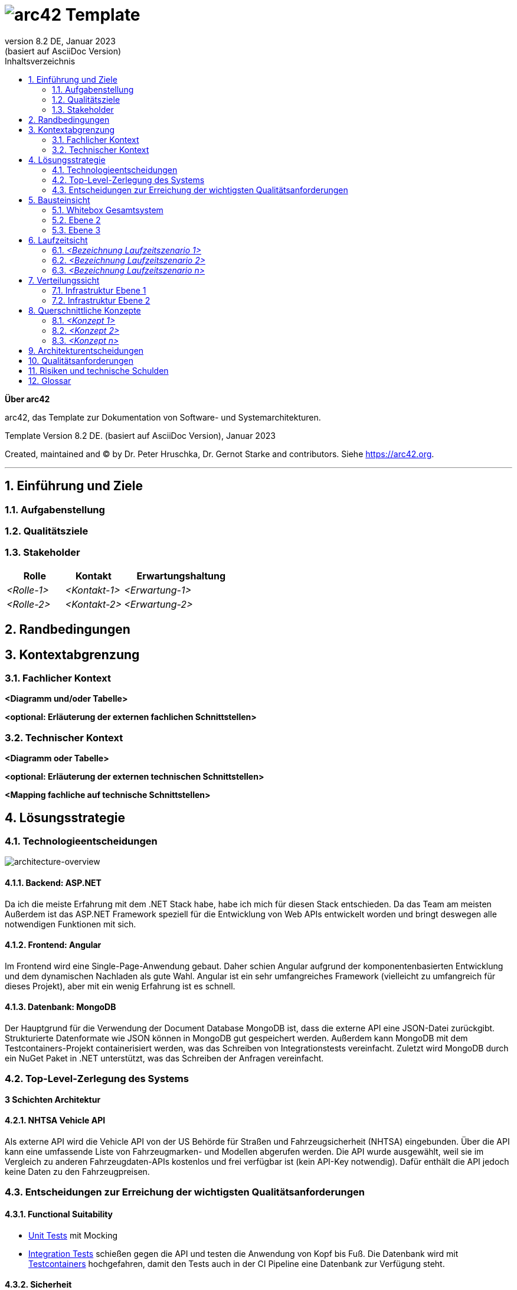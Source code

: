 // header file for arc42-template,
// including all help texts
//
// ====================================


// configure DE settings for asciidoc
// asciidoc settings for DE (German)
// ==================================
// toc-title definition MUST follow document title without blank line!
:toc-title: Inhaltsverzeichnis

// enable table-of-contents
:toc:

:caution-caption: Achtung
:important-caption: Wichtig
:note-caption: Hinweis
:tip-caption: Tip
:warning-caption: Warnung

:appendix-caption: Anhang
:example-caption: Beispiel
:figure-caption: Abbildung
:table-caption: Tabelle

// where are images located?
:imagesdir: ./documentation/images

= image:arc42-logo.png[arc42] Template
:revnumber: 8.2 DE
:revdate: Januar 2023
:revremark: (basiert auf AsciiDoc Version)
// toc-title definition MUST follow document title without blank line!
:toc-title: Inhaltsverzeichnis

//additional style for arc42 help callouts
++++
<style>
.arc42help {font-size:small; width: 14px; height: 16px; overflow: hidden; position: absolute; right: 0; padding: 2px 0 3px 2px;}
.arc42help::before {content: "?";}
.arc42help:hover {width:auto; height: auto; z-index: 100; padding: 10px;}
.arc42help:hover::before {content: "";}
@media print {
	.arc42help {display:none;}
}
</style>
++++


:homepage: https://arc42.org

:keywords: software-architecture, documentation, template, arc42

:numbered!:

**Über arc42**

[role="lead"]
arc42, das Template zur Dokumentation von Software- und Systemarchitekturen.

Template Version {revnumber}. {revremark}, {revdate}

Created, maintained and (C) by Dr. Peter Hruschka, Dr. Gernot Starke and contributors.
Siehe https://arc42.org.


// horizontal line
***




// numbering from here on
:numbered:

<<<<
// 1. Anforderungen und Ziele

[[section-introduction-and-goals]]
==	Einführung und Ziele



=== Aufgabenstellung



=== Qualitätsziele



=== Stakeholder



[cols="1,1,2" options="header"]
|===
|Rolle |Kontakt |Erwartungshaltung
| _<Rolle-1>_ | _<Kontakt-1>_ | _<Erwartung-1>_
| _<Rolle-2>_ | _<Kontakt-2>_ | _<Erwartung-2>_
|===

<<<<
// 2. Randbedingungen

[[section-architecture-constraints]]
== Randbedingungen



<<<<
// 3. Kontextabgrenzung

[[section-system-scope-and-context]]
== Kontextabgrenzung



=== Fachlicher Kontext



**<Diagramm und/oder Tabelle>**

**<optional: Erläuterung der externen fachlichen Schnittstellen>**

=== Technischer Kontext



**<Diagramm oder Tabelle>**

**<optional: Erläuterung der externen technischen Schnittstellen>**

**<Mapping fachliche auf technische Schnittstellen>**

<<<<
// 4. Lösungsstrategie

[[section-solution-strategy]]
== Lösungsstrategie


=== Technologieentscheidungen
image:drawio-architecture-overview.png[architecture-overview]

==== Backend: ASP.NET
Da ich die meiste Erfahrung mit dem .NET Stack habe, habe ich mich für diesen Stack entschieden.
Da das Team am meisten
Außerdem ist das ASP.NET Framework speziell für die Entwicklung von Web APIs entwickelt worden und bringt deswegen alle notwendigen Funktionen mit sich.

==== Frontend: Angular
Im Frontend wird eine Single-Page-Anwendung gebaut.
Daher schien Angular aufgrund der komponentenbasierten Entwicklung und dem dynamischen Nachladen als gute Wahl.
Angular ist ein sehr umfangreiches Framework (vielleicht zu umfangreich für dieses Projekt), aber mit ein wenig Erfahrung ist es schnell.

==== Datenbank: MongoDB
Der Hauptgrund für die Verwendung der Document Database MongoDB ist, dass die externe API eine JSON-Datei zurückgibt.
Strukturierte Datenformate wie JSON können in MongoDB gut gespeichert werden.
Außerdem kann MongoDB mit dem Testcontainers-Projekt containerisiert werden, was das Schreiben von Integrationstests vereinfacht.
Zuletzt wird MongoDB durch ein NuGet Paket in .NET unterstützt, was das Schreiben der Anfragen vereinfacht.


=== Top-Level-Zerlegung des Systems

**3 Schichten Architektur**

==== NHTSA Vehicle API
Als externe API wird die Vehicle API von der US Behörde für Straßen und Fahrzeugsicherheit (NHTSA) eingebunden.
Über die API kann eine umfassende Liste von Fahrzeugmarken- und Modellen abgerufen werden.
Die API wurde ausgewählt, weil sie im Vergleich zu anderen Fahrzeugdaten-APIs kostenlos und frei verfügbar ist (kein API-Key notwendig).
Dafür enthält die API jedoch keine Daten zu den Fahrzeugpreisen.



=== Entscheidungen zur Erreichung der wichtigsten Qualitätsanforderungen

==== Functional Suitability
- link:https://github.com/studgantfe7623/CarCore/blob/main/app/Carcore.Test/UnitTest.cs[Unit Tests] mit Mocking
- link:https://github.com/studgantfe7623/CarCore/blob/main/app/Carcore.Test/IntegrationsTestAPI.cs[Integration Tests] schießen gegen die API und testen die Anwendung von Kopf bis Fuß.
Die Datenbank wird mit link:https://dotnet.testcontainers.org/[Testcontainers] hochgefahren, damit den Tests auch in der CI Pipeline eine Datenbank zur Verfügung steht.


==== Sicherheit
- Dependabot: hält Packages aktuell um Sicherheitslücken zu vermeiden.
Es werden automatisch Emails verschickt, wenn Pakete Sicherheitslücken aufweisen.
Die Pakete müssen dann manuell aktualisiert werden.
- link:https://github.com/studgantfe7623/CarCore/blob/main/.github/workflows/owasp-zap.yml[OWASP ZAP] scannt die API auf Security Vulnerabilities mittels der Swagger Openapi Definition.
Der Scan ist als GitHub Action umgesetzt und wird bei jedem Check-In durchgeführt.
Ergebnis: 99 Bestanden, 2 Warnings.
Für detailliertere Informationen siehe link:https://github.com/studgantfe7623/CarCore/blob/main/documentation/appendix/zap-scan-report.md[Report].


==== Benutzeroberfläche
- link:https://github.com/studgantfe7623/CarCore/blob/main/frontend/cypress/e2e/spec.cy.ts[Cypress]:
E2E Tests in Angular (Acceptance Test-driven Development)


==== Maintainability
- link:https://github.com/studgantfe7623/CarCore/blob/main/.github/workflows/sonarcloud.yml[Build Pipeline]  via GitHub Actions baut die Anwendung bei jedem Git Check-In. Falls der Build-Vorgang fehschlägt, zeugt das die Pipeline an.

==== Statische Codeanalyse
- link:https://sonarcloud.io/project/overview?id=studgantfe7623_CarCore[Sonarcloud]: Statische Codeanalyse +
Übersicht über die SonarCloud Ergebnisse:
// Zero Validations Policy wird eingehalten
image:sonarcloud.png[arc42]
- https://github.com/coverlet-coverage/coverlet[Coverlet] erstellt Test Coverage Datei innerhalb der Build-Pipeline.
Test Coverage Datei wird in Sonarcloud hochgeladen.


==== Infrastruktur (Docker)
Das Dockerfile wurde auf Security Risiken untersucht

- link:https://github.com/hadolint/hadolint[hadolint]
- link:https://github.com/projectatomic/dockerfile_lint[dockerfile-lint]: Das Dockerfile wurde auf die
link:basic_rules.yaml[basic_rules], link:recommended_label_rules.yaml[recommended_label_rules] und link:https://github.com/projectatomic/dockerfile_lint/blob/master/sample_rules/security_rules.yaml[security_rules] aus dem offiziellen dockerfile_lint Repository geprüft.
Anhand der Empfehlungen wurden Labels ergänzt.
// und es wurde sichergestellt, dass der Container nicht als Root User ausgeführt wird.


==== Performance
Um das Qualitätskriterium Performance zu testen wurde das Performance Testing Tool K6 verwendet.
Das Performance Testing beschränkt sich auf die HTTP-GET Methoden, da für die HTTP-POST Methoden eine Payload hätte generiert werden müssen.
Für einen ersten Test der Performance erschien dieser Mehraufwand nicht gerechtfertigt.
Um die Performance des Systems zu bestimmen, wurden Lasttests, Stresstests und Spike-Tests durchgeführt.

Lasttest::
Mit den Lasttests wurde versucht,  die aktuelle Performance des Systems in Bezug auf die Anzahl der gleichzeitigen Benutzer oder Anfragen pro Sekunde zu bewerten.
image:last-test.png[Kategorien von Qualitätsanforderungen]
Die Abbildung zeigt wie der Lasttest für die Anfwendung aufgebaut ist.
Die Anfragelast wird langsam auf 100 Benutzeranfragen pro Sekunde gesteigert.
Dieser Wert wird dann für 10 Minuten gehalten und anschließend wieder reduziert.

Ergebnis:::
- Das System beantwortet Anfragen in weniger als 4 Sekunden für das 90%-Perzentil bei 100 Anfragen/Sekunde.

Stresstest::
Stresstests wurden eingesetzt um die Grenzen des Systems zu ermitteln.
Ziel war es, die Stabilität und Zuverlässigkeit des Systems unter extremen Bedingungen zu überprüfen.
image:stress-test.png[Kategorien von Qualitätsanforderungen]
Im durchgeführten Stresstest wird die Anzahl der Anfragen pro Sekunde bis zur Belastungsgrenze und darüber hinaus gesteigert.
Im Detail wird der Maximalwert von 400 Nutzeranfragen pro Sekunde nach 28 Minuten erreicht.
Danach wird die Anforderungslast langsam reduziert, um zu sehen, ob sich das System erholt.

Ergebnisse:::
- Bei 300 gleichzeitigen Anfragen kommt es vereinzelt zu Fehlern (Zeitüberschreitungen).
- Je näher man an die 400 gleichzeitigen Benutzer kommt, desto wahrscheinlicher wird eine Zeitüberschreitung.
- Das System erholt sich wieder, wenn die Anforderungslast abnimmt.
- Die Belastungsgrenze des Systems liegt bei ca. 300 gleichzeitigen Benutzern.
- Während des Lasttests wurden insgesamt 52920 erfolgreiche und 35 fehlgeschlagene Anfragen ausgeführt.

Spike Test::
Der Spike-Test ist eine Variante des Stresstests, bei dem die Belastung nicht schrittweise erhöht wird, sondern in einem sehr kurzen Zeitfenster Spitzenwerte erreicht werden.
Stresstests wurden durchgeführt, um festzustellen, wie sich das System bei einem plötzlichen Anstieg der Anfragelast verhält.
image:spike-test.png[Kategorien von Qualitätsanforderungen]

Ergebnis:::
-  Das System reagierte schlecht.
Es produzierte Fehler während des Anfrage-Spikes, konnte sich aber erholen, nachdem der Spike nachgelassen hatte.

Threats to Validity::
Die Ergebnisse sind mit Vorsicht zu genießen, da die Lasttests in diesem Fall die Leistung des lokalen Rechners und nicht die der Anwendung testen.
Wie in der folgenden Abbildung zu sehen ist, war die CPU-Auslastung auf dem lokalen Rechner ab 100 Anfragen pro Sekunde fast immer bei 100 %.
image:cpu-load.png[cpu-load]

<<<<
// 5. Bausteinsicht

[[section-building-block-view]]
== Bausteinsicht



=== Whitebox Gesamtsystem



_**<Übersichtsdiagramm>**_

*Übersichtsdiagramm*

Übersichtsdiagramm::

Begründung:: _<Erläuternder Text>_

Enthaltene Bausteine:: _<Beschreibung der enthaltenen Bausteine (Blackboxen)>_

Wichtige Schnittstellen:: _<Beschreibung wichtiger Schnittstellen>_



==== <Name Blackbox 1>



_<Zweck/Verantwortung>_

_<Schnittstelle(n)>_

_<(Optional) Qualitäts-/Leistungsmerkmale>_

_<(Optional) Ablageort/Datei(en)>_

_<(Optional) Erfüllte Anforderungen>_

_<(optional) Offene Punkte/Probleme/Risiken>_

==== <Name Blackbox 2>

_<Blackbox-Template>_

==== <Name Blackbox n>

_<Blackbox-Template>_


==== <Name Schnittstelle 1>

...

==== <Name Schnittstelle m>

=== Ebene 2



==== Whitebox _<Baustein 1>_



_<Whitebox-Template>_

==== Whitebox _<Baustein 2>_

_<Whitebox-Template>_

...

==== Whitebox _<Baustein m>_

_<Whitebox-Template>_

=== Ebene 3



==== Whitebox <_Baustein x.1_>



_<Whitebox-Template>_

==== Whitebox <_Baustein x.2_>

_<Whitebox-Template>_

==== Whitebox <_Baustein y.1_>

_<Whitebox-Template>_

<<<<
// 6. Laufzeitsicht

[[section-runtime-view]]
== Laufzeitsicht



=== _<Bezeichnung Laufzeitszenario 1>_

*  <hier Laufzeitdiagramm oder Ablaufbeschreibung einfügen>
*  <hier Besonderheiten bei dem Zusammenspiel der Bausteine in diesem Szenario erläutern>

=== _<Bezeichnung Laufzeitszenario 2>_

...

=== _<Bezeichnung Laufzeitszenario n>_

...

<<<<
// 7. Verteilungssicht

[[section-deployment-view]]
== Verteilungssicht



=== Infrastruktur Ebene 1



_**<Übersichtsdiagramm>**_

Begründung:: _<Erläuternder Text>_

Qualitäts- und/oder Leistungsmerkmale:: _<Erläuternder Text>_

Zuordnung von Bausteinen zu Infrastruktur:: _<Beschreibung der Zuordnung>_

=== Infrastruktur Ebene 2



==== _<Infrastrukturelement 1>_

_<Diagramm + Erläuterungen>_

==== _<Infrastrukturelement 2>_

_<Diagramm + Erläuterungen>_

...

==== _<Infrastrukturelement n>_

_<Diagramm + Erläuterungen>_

<<<<
// 8. Querschnittliche Konzepte

[[section-concepts]]
== Querschnittliche Konzepte



=== _<Konzept 1>_

_<Erklärung>_

=== _<Konzept 2>_

_<Erklärung>_

...

=== _<Konzept n>_

_<Erklärung>_

<<<<
// 9. Entscheidungen

[[section-design-decisions]]
== Architekturentscheidungen


|=====
|Titel |Status |Context |Entscheidung |Konsequenzen
|.NET Core als Architektur Framework |Akzeptiert |Als Framework haben wir uns für .NET Core entschieden. Als Alternativen Standen noch Java und TypeScript zur Verfügung. |Ich habe mich für .NET entschieden, weil ich mich nur damit auskenne. |Ich befinde mich im .NET Stack und nutze die dafür vorgesehen Tools. (Beispielsweise MS Test als Testing Framework → diese "Unter"-Entscheidung muss dann nicht mehr dokumentiert werden, weil es der "Go-to" in der .NET Umgebung ist)
|MSTest als Unit Testing Framework |Akzeptiert |Als bekannte Unit Testing Frameworks gibt es in .NET NUnit, xUnit.net und MSTest. Die Frameworks unterscheiden sich in ihrer Funktionalität nur gering. |Da ich schon in der Arbeit mit MSTest gearbeitet habe und ich mich daher damit am besten aus kenne, wurde sich für MSTest als Unit Testing Framework entschieden. |Die Code-Annotationen unterscheiden sich
|=====

<<<<
// 10. Qualitätsanforderungen

[[section-quality-scenarios]]
== Qualitätsanforderungen

// Funktions- und Unit Tests
Functional Suitability::
- Die Anwendung kann Daten in eine externe Datenbank schreiben und die Daten erfolgreich daraus lesen.
// Testcontainers
- Die Anwendung kann eine API aufrufen und die erwarteten Antworten empfangen.
// Testcontainers


// Lasttests
Performance::
- Die erwartete Benutzerlast sind 100 gleichzeitige Benutzeranfragen.
- Die durchschnittliche Reaktionszeit der Anwendung bei der definierten Benutzerlast liegt unter 1 Sekunde.
- Die Anwendung ist in der Lage, 100 gleichzeitige Benutzeranfragen pro Sekunde zu verarbeiten, ohne dass die Antwortzeiten signifikant steigen.


Maintainability::
- Quellcode soll durch den Einsatz der passenden Patterns modular aufgebaut sein
- Das Code Repository wird bei jedem Checkin automatisiert gebaut
// GitHub Actions
- Alle Datenzugriffsoperationen erfolgen ausschließlich über die definierte Schnittstelle
- Alle Schnelllaufenden Tests (Unit Test, ..., halt keine End-to-end tests oder so) werden bei jedem Check-in getestet.
// GitHub Actions
- Alle Auffälligkeiten aus der statischen Codeanalyse müssen beseitigt werden (0 Violation Policy)
// Sonarcloud


Sicherheit::
- Die Anwendung soll den Entwickler über veraltete Abhängigkeiten zu NuGet Paketen informieren und diese bei Bedarf direkt aktualisieren.
// GitHub Dependabot
- Die Anwendung soll gegen die OWASP Top 10 Application Security Risks geschützt sein
// OWASP DependencyCheck
- Es werden ausschließliche sichere Kommunikationsprotokolle verwendet (HTTPS statt HTTP)


Usability::
- Inkonsistente Benutzereingaben sollen erkannt werden
- Kontrollelemente sollen erst klickbar sein, wenn die Ausführung dieser einen Sinn ergibt.


Andere Qualitätsanforderungen wie Reliability und Skalierbarkeit wurden als weniger relevant für die Anwendung angesehen.



// .Weiterführende Informationen

// Siehe https://docs.arc42.org/section-10/[Qualitätsanforderungen] in der online-Dokumentation (auf Englisch!).



<<<<
// 11. Risiken

[[section-technical-risks]]
== Risiken und technische Schulden




<<<<
// 12. Glossar

[[section-glossary]]
== Glossar



[cols="e,2e" options="header"]
|===
|Begriff |Definition

|<Begriff-1>
|<Definition-1>

|<Begriff-2
|<Definition-2>
|===
